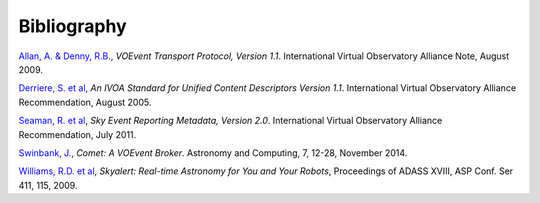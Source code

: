 ============
Bibliography
============

.. _allan-2009:

`Allan, A. & Denny, R.B.`_, *VOEvent Transport Protocol, Version 1.1*. International
Virtual Observatory Alliance Note, August 2009.

.. _derriere-2005:

`Derriere, S. et al`_, *An IVOA Standard for Unified Content Descriptors
Version 1.1*. International Virtual Observatory Alliance Recommendation,
August 2005.

.. _seaman-2011:

`Seaman, R. et al`_, *Sky Event Reporting Metadata, Version 2.0*. International
Virtual Observatory Alliance Recommendation, July 2011.

.. _swinbank-2014:

`Swinbank, J.`_, *Comet: A VOEvent Broker*. Astronomy and Computing, 7, 12-28,
November 2014.

.. _williams-2009:

`Williams, R.D. et al`_, *Skyalert: Real-time Astronomy for You and Your
Robots*, Proceedings of ADASS XVIII, ASP Conf. Ser 411, 115, 2009.

.. _Allan, A. & Denny, R.B.: http://www.ivoa.net/documents/Notes/VOEventTransport/20090805/NOTE-VOEventTransport-1.1-20090805.pdf
.. _Derriere, S. et al: http://www.ivoa.net/documents/REC/UCD/UCD-20050812.html
.. _Seaman, R. et al: http://www.ivoa.net/documents/VOEvent/20110711/REC-VOEvent-2.0.pdf
.. _Swinbank, J.: http://adsabs.harvard.edu/abs/2014A%26C.....7...12S
.. _Williams, R.D. et al: http://adsabs.harvard.edu/abs/2009ASPC..411..115W

